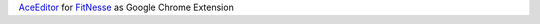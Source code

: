 `AceEditor <http://ace.c9.io/#nav=about>`_ for `FitNesse <http://fitnesse.org/>`_ as Google Chrome Extension
